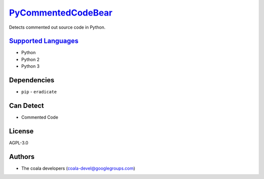 `PyCommentedCodeBear <https://github.com/coala/coala-bears/tree/master/bears/python/PyCommentedCodeBear.py>`_
======================================================================================================================

Detects commented out source code in Python.

`Supported Languages <../README.rst>`_
--------------------------------------

* Python
* Python 2
* Python 3



Dependencies
------------

* ``pip`` - ``eradicate``


Can Detect
----------

* Commented Code

License
-------

AGPL-3.0

Authors
-------

* The coala developers (coala-devel@googlegroups.com)
